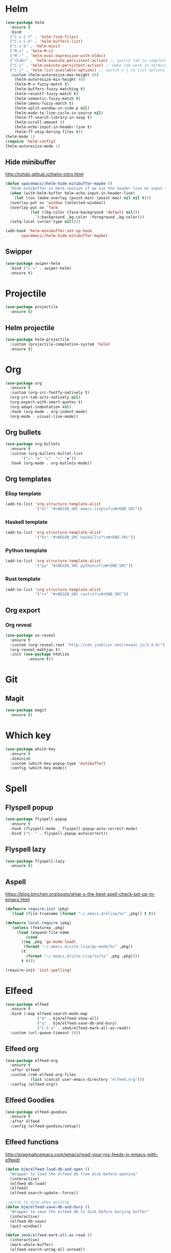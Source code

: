 * Helm
#+BEGIN_SRC emacs-lisp
  (use-package helm
    :ensure t
    :bind
    ("C-x C-f" . 'helm-find-files)
    ("C-x C-b" . 'helm-buffers-list)
    ("C-x b" . 'helm-mini)
    ("M-x" . 'helm-M-x)
    ("M-:" . 'helm-eval-expression-with-eldoc)
    ("<tab>" . 'helm-execute-persistent-action) ;; switch tab to complete
    ("C-i" . 'helm-execute-persistent-action) ;; make tab work in terminal
    ("C-j" . 'helm-list-available-options) ;; switch c-j to list options
    :custom (helm-autoresize-max-height 80)
	  (helm-autoresize-min-height 40)
	  (helm-M-x-fuzzy-match t)
	  (helm-buffers-fuzzy-matching t)
	  (helm-recentf-fuzzy-match t)
	  (helm-semantic-fuzzy-match t)
	  (helm-imenu-fuzzy-match t)
	  (helm-split-window-in-side-p nil)
	  (helm-mode-to-line-cycle-in-source nil)
	  (helm-ff-search-library-in-sexp t)
	  (helm-scroll-amount 8)
	  (helm-echo-input-in-header-line t)
	  (helm-ff-skip-boring-files t))
  (helm-mode 1)
  (require 'helm-config)
  (helm-autoresize-mode 1)

#+END_SRC

** Hide minibuffer
http://tuhdo.github.io/helm-intro.html
#+BEGIN_SRC emacs-lisp
  (defun spacemacs//helm-hide-minibuffer-maybe ()
    "Hide minibuffer in Helm session if we use the header line as input field."
    (when (with-helm-buffer helm-echo-input-in-header-line)
      (let ((ov (make-overlay (point-min) (point-max) nil nil t)))
	(overlay-put ov 'window (selected-window))
	(overlay-put ov 'face
		     (let ((bg-color (face-background 'default nil)))
		       `(:background ,bg-color :foreground ,bg-color)))
	(setq-local cursor-type nil))))

  (add-hook 'helm-minibuffer-set-up-hook
	    'spacemacs//helm-hide-minibuffer-maybe)
#+END_SRC

** Swipper
#+BEGIN_SRC emacs-lisp
  (use-package swiper-helm
    :bind ("C-s" . swiper-helm)
    :ensure t)
#+END_SRC
* Projectile
#+BEGIN_SRC emacs-lisp
  (use-package projectile
    :ensure t)
#+END_SRC
** Helm projectile
#+BEGIN_SRC emacs-lisp
  (use-package helm-projectile
    :custom (projectile-completion-system 'helm)
    :ensure t)
#+END_SRC

* Org
#+BEGIN_SRC emacs-lisp
    (use-package org
      :ensure t
      :custom (org-src-fontfy-natively t)
      (org-src-tab-acts-natively nil)
      (org-export-with-smart-quotes t)
      (org-adapt-indentation nil)
      :hook (org-mode . org-indent-mode)
      (org-mode . visual-line-mode))
#+END_SRC

** Org bullets
#+BEGIN_SRC emacs-lisp
  (use-package org-bullets
    :ensure t
    :custom (org-bullets-bullet-list
	     '("☣" "☢" "☠"  "⚛" "◉"))
    :hook (org-mode . org-bullets-mode))
#+END_SRC

** Org templates
*** Elisp template
#+BEGIN_SRC emacs-lisp
  (add-to-list 'org-structure-template-alist
               '("el" "#+BEGIN_SRC emacs-lisp\n?\n#+END_SRC"))
#+END_SRC
*** Haskell template
#+BEGIN_SRC emacs-lisp
  (add-to-list 'org-structure-template-alist
               '("hs" "#+BEGIN_SRC haskell\n?\n#+END_SRC"))
#+END_SRC
*** Python template
#+BEGIN_SRC emacs-lisp
  (add-to-list 'org-structure-template-alist
               '("py" "#+BEGIN_SRC python\n?\n#+END_SRC"))
#+END_SRC
*** Rust template
#+BEGIN_SRC emacs-lisp
  (add-to-list 'org-structure-template-alist
               '("rs" "#+BEGIN_SRC rust\n?\n#+END_SRC"))
#+END_SRC

** Org export
*** Org reveal
#+BEGIN_SRC emacs-lisp
  (use-package ox-reveal
    :ensure t
    :custom (org-reveal-root "http://cdn.jsdelivr.net/reveal.js/3.0.0/")
    (org-reveal-mathjax t)
    :init (use-package htmlize
            :ensure t))
#+END_SRC

* Git
** Magit
#+BEGIN_SRC emacs-lisp
  (use-package magit
    :ensure t)
#+END_SRC
* Which key
#+BEGIN_SRC emacs-lisp
  (use-package which-key
    :ensure t
    :diminish
    :custom (which-key-popup-type 'minibuffer)
    :config (which-key-mode))
#+END_SRC

* Spell
** Flyspell popup
#+BEGIN_SRC emacs-lisp
  (use-package flyspell-popup
    :ensure t
    :hook (flyspell-mode . flyspell-popup-auto-correct-mode)
    :bind ("C-." . flyspell-popup-autocorrect))
#+END_SRC
** Flyspell lazy
#+BEGIN_SRC emacs-lisp
  (use-package flyspell-lazy
    :ensure t)
#+END_SRC

** Aspell
https://blog.binchen.org/posts/what-s-the-best-spell-check-set-up-in-emacs.html
#+BEGIN_SRC emacs-lisp
  (defmacro require-init (pkg)
    `(load (file-truename (format "~/.emacs.d/elisp/%s" ,pkg)) t t))

  (defmacro local-require (pkg)
    `(unless (featurep ,pkg)
       (load (expand-file-name
	       (cond
		 ((eq ,pkg 'go-mode-load)
		  (format "~/.emacs.d/site-lisp/go-mode/%s" ,pkg))
		 (t
		   (format "~/.emacs.d/site-lisp/%s/%s" ,pkg ,pkg))))
	     t t)))

  (require-init 'init-spelling)
#+END_SRC

* Elfeed
#+BEGIN_SRC emacs-lisp
    (use-package elfeed
      :ensure t
      :bind (:map elfeed-search-mode-map
                  ("A" . bjm/elfeed-show-all)
                  ("q" . bjm/elfeed-save-db-and-bury)
                  ("C-S-a" . zmsk/elfeed-mark-all-as-read))
      :custom (url-queue-timeout 30))
#+END_SRC

** Elfeed org
#+BEGIN_SRC emacs-lisp
  (use-package elfeed-org
    :ensure t
    :after elfeed
    :custom (rmh-elfeed-org-files
             (list (concat user-emacs-directory "elfeed.org")))
    :config (elfeed-org))
#+END_SRC

** Elfeed Goodies 
#+BEGIN_SRC emacs-lisp
  (use-package elfeed-goodies
    :ensure t
    :after elfeed
    :config (elfeed-goodies/setup))
#+END_SRC

** Elfeed functions
http://pragmaticemacs.com/emacs/read-your-rss-feeds-in-emacs-with-elfeed/
#+BEGIN_SRC emacs-lisp
  (defun bjm/elfeed-load-db-and-open ()
    "Wrapper to load the elfeed db from disk before opening"
    (interactive)
    (elfeed-db-load)
    (elfeed)
    (elfeed-search-update--force))

  ;;write to disk when quiting
  (defun bjm/elfeed-save-db-and-bury ()
    "Wrapper to save the elfeed db to disk before burying buffer"
    (interactive)
    (elfeed-db-save)
    (quit-window))

  (defun zmsk/elfeed-mark-all-as-read ()
    (interactive)
    (mark-whole-buffer)
    (elfeed-search-untag-all-unread))
#+END_SRC
* Utilities
** Quick edit configuration files
#+BEGIN_SRC emacs-lisp
  (defun consoli/edit-config ()
    "Easy open configuration file."
    (interactive)
    (find-file (concat user-emacs-directory "config.org")))
  (global-set-key (kbd "S-<f1>") 'consoli/edit-config)
#+END_SRC

** Configure backup files
#+BEGIN_SRC emacs-lisp
  (defconst consoli/backup_dir
    (concat user-emacs-directory "backups"))

  (if (not (file-exists-p consoli/backup_dir))
      (make-directory consoli/backup_dir t))

  (setq backup-directory-alist
	`(("." . ,consoli/backup_dir)))

  (setq backup-by-copying t
	delete-old-versions t
	kept-new-versions 3
	kept-old-versions 2
	version-control t)
#+END_SRC
** No auto-save files
#+BEGIN_SRC emacs-lisp
  (setq auto-save-default nil)
#+END_SRC
** Increase/Decrease font size
#+BEGIN_SRC emacs-lisp
  (global-set-key (kbd "C-+") #'text-scale-increase)
  (global-set-key (kbd "C--") #'text-scale-decrease)
#+END_SRC
** Better scroll
#+BEGIN_SRC emacs-lisp
  (setq scroll-conservatively 9999
	scroll-preserve-screen-position t
	scroll-margin 5)
#+END_SRC

** No bell
#+BEGIN_SRC emacs-lisp
  (setq ring-bell-function 'ignore)
#+END_SRC

** y or n instead of yes or no
#+BEGIN_SRC emacs-lisp
  (defalias 'yes-or-no-p 'y-or-n-p)
#+END_SRC

** Kill current buffer
https://superuser.com/a/1419521
#+BEGIN_SRC emacs-lisp
  (defun volatile-kill-buffer ()
    "Kill current buffer unconditionally."
    (interactive)
    (let ((buffer-modified-p nil))
      (kill-buffer (current-buffer))))

  (global-set-key (kbd "C-x k") 'volatile-kill-buffer)     ;; Unconditionally kill unmodified buffers.

#+END_SRC

** No welcome message or scratch buffer message
#+BEGIN_SRC emacs-lisp
  (setq inhibit-startup-message t
	initial-scratch-message nil
	inhibit-startup-echo-area-message t
	org-edit-src-persistent-message nil)
#+END_SRC

** Save last cursor position
#+BEGIN_SRC emacs-lisp
  (save-place-mode 1)
#+END_SRC

** Easy move around frames with s-arrows
#+BEGIN_SRC emacs-lisp
(windmove-default-keybindings)
#+END_SRC

** Whitespaces
#+BEGIN_SRC emacs-lisp
(global-set-key (kbd "<f10>") 'whitespace-mode)
(global-set-key (kbd "S-<f10>") 'whitespace-cleanup)
#+END_SRC

** Smart new line
   https://gist.github.com/brianloveswords/e23cedf3a80bab675fe5
   #+BEGIN_SRC emacs-lisp
     (defun consoli/smart-newline ()
       "Add two newlines and put the cursor at the right indentation
     between them if a newline is attempted when the cursor is between
     two curly braces, otherwise do a regular newline and indent"
       (interactive)
       (if (or
	    (and (equal (char-before) 123) ; {
		 (equal (char-after) 125)) ; }
	    (and (equal (char-before) 40)  ; (
		 (equal (char-after) 41))) ; )
	   (progn (newline-and-indent)
		  (split-line)
		  (indent-for-tab-command))
	 (newline-and-indent)))
     (global-set-key (kbd "RET") 'consoli/smart-newline)
   #+END_SRC

** Insert new line bellow
#+BEGIN_SRC emacs-lisp
  (defun consoli/insert-new-line-bellow ()
    (interactive)
    (let ((current-point (point)))
      (move-end-of-line 1)
      (open-line 1)
      (goto-char current-point)))
  (global-set-key (kbd "C-S-<down>") 'consoli/insert-new-line-bellow)
#+END_SRC

** Insert new line bellow
#+BEGIN_SRC emacs-lisp
  (defun consoli/insert-new-line-above ()
    (interactive)
    (let ((current-point (point)))
      (move-beginning-of-line 1)
      (newline-and-indent)
      (indent-according-to-mode)
      (goto-char current-point)
      (forward-char)))
  (global-set-key (kbd "C-S-<up>") 'consoli/insert-new-line-above)
#+END_SRC

** Set default browser to Firefox
#+BEGIN_SRC emacs-lisp
(setq browser-url-browse-function 'browse-url-firefox)
#+END_SRC 
** Translate
#+BEGIN_SRC emacs-lisp
  ;; (use-package google-translate
  ;;   :ensure t)
#+END_SRC
